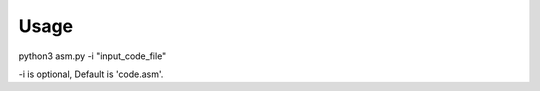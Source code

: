 Usage
================

python3 asm.py -i "input_code_file"


-i is optional, Default is 'code.asm'.
